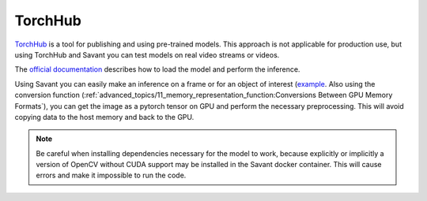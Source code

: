 TorchHub
--------

`TorchHub <https://pytorch.org/hub/>`__ is a tool for publishing and using pre-trained models. This approach is not applicable for production use, but using TorchHub and Savant you can test models on real video streams or videos.

The `official documentation <https://pytorch.org/docs/stable/hub.html#loading-models-from-hub>`__  describes how to load the model and perform the inference.

Using Savant you can easily make an inference on a frame or for an object of interest (`example <https://github.com/insight-platform/Savant/tree/develop/samples/panoptic_driving_perception>`__. Also using the conversion function (:ref:`advanced_topics/11_memory_representation_function:Conversions Between GPU Memory Formats`), you can get the image as a pytorch tensor on GPU and perform the necessary preprocessing. This will avoid copying data to the host memory and back to the GPU.

.. note::
    Be careful when installing dependencies necessary for the model to work, because explicitly or implicitly a version of OpenCV without CUDA support may be installed in the Savant docker container. This will cause errors and make it impossible to run the code.